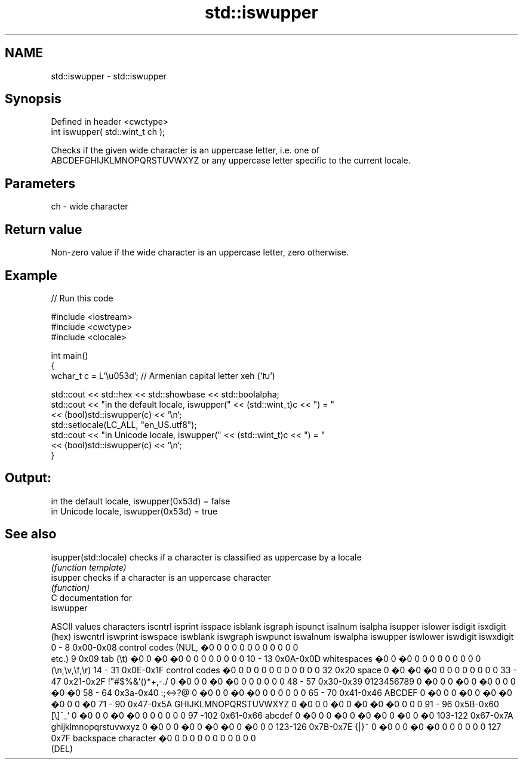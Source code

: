 .TH std::iswupper 3 "Apr  2 2017" "2.1 | http://cppreference.com" "C++ Standard Libary"
.SH NAME
std::iswupper \- std::iswupper

.SH Synopsis
   Defined in header <cwctype>
   int iswupper( std::wint_t ch );

   Checks if the given wide character is an uppercase letter, i.e. one of
   ABCDEFGHIJKLMNOPQRSTUVWXYZ or any uppercase letter specific to the current locale.

.SH Parameters

   ch - wide character

.SH Return value

   Non-zero value if the wide character is an uppercase letter, zero otherwise.

.SH Example

   
// Run this code

 #include <iostream>
 #include <cwctype>
 #include <clocale>

 int main()
 {
     wchar_t c = L'\\u053d'; // Armenian capital letter xeh ('Խ')

     std::cout << std::hex << std::showbase << std::boolalpha;
     std::cout << "in the default locale, iswupper(" << (std::wint_t)c << ") = "
               << (bool)std::iswupper(c) << '\\n';
     std::setlocale(LC_ALL, "en_US.utf8");
     std::cout << "in Unicode locale, iswupper(" << (std::wint_t)c << ") = "
               << (bool)std::iswupper(c) << '\\n';
 }

.SH Output:

 in the default locale, iswupper(0x53d) = false
 in Unicode locale, iswupper(0x53d) = true

.SH See also

   isupper(std::locale) checks if a character is classified as uppercase by a locale
                        \fI(function template)\fP
   isupper              checks if a character is an uppercase character
                        \fI(function)\fP
   C documentation for
   iswupper

  ASCII values         characters      iscntrl  isprint  isspace  isblank  isgraph  ispunct  isalnum  isalpha  isupper  islower  isdigit  isxdigit
      (hex)                            iswcntrl iswprint iswspace iswblank iswgraph iswpunct iswalnum iswalpha iswupper iswlower iswdigit iswxdigit
0 - 8   0x00-0x08 control codes (NUL,  �0       0        0        0        0        0        0        0        0        0        0        0
                  etc.)
9       0x09      tab (\\t)             �0       0        �0       �0       0        0        0        0        0        0        0        0
10 - 13 0x0A-0x0D whitespaces          �0       0        �0       0        0        0        0        0        0        0        0        0
                  (\\n,\\v,\\f,\\r)
14 - 31 0x0E-0x1F control codes        �0       0        0        0        0        0        0        0        0        0        0        0
32      0x20      space                0        �0       �0       �0       0        0        0        0        0        0        0        0
33 - 47 0x21-0x2F !"#$%&'()*+,-./      0        �0       0        0        �0       �0       0        0        0        0        0        0
48 - 57 0x30-0x39 0123456789           0        �0       0        0        �0       0        �0       0        0        0        �0       �0
58 - 64 0x3a-0x40 :;<=>?@              0        �0       0        0        �0       �0       0        0        0        0        0        0
65 - 70 0x41-0x46 ABCDEF               0        �0       0        0        �0       0        �0       �0       �0       0        0        �0
71 - 90 0x47-0x5A GHIJKLMNOPQRSTUVWXYZ 0        �0       0        0        �0       0        �0       �0       �0       0        0        0
91 - 96 0x5B-0x60 [\\]^_`               0        �0       0        0        �0       �0       0        0        0        0        0        0
97 -102 0x61-0x66 abcdef               0        �0       0        0        �0       0        �0       �0       0        �0       0        �0
103-122 0x67-0x7A ghijklmnopqrstuvwxyz 0        �0       0        0        �0       0        �0       �0       0        �0       0        0
123-126 0x7B-0x7E {|}~                 0        �0       0        0        �0       �0       0        0        0        0        0        0
127     0x7F      backspace character  �0       0        0        0        0        0        0        0        0        0        0        0
                  (DEL)
